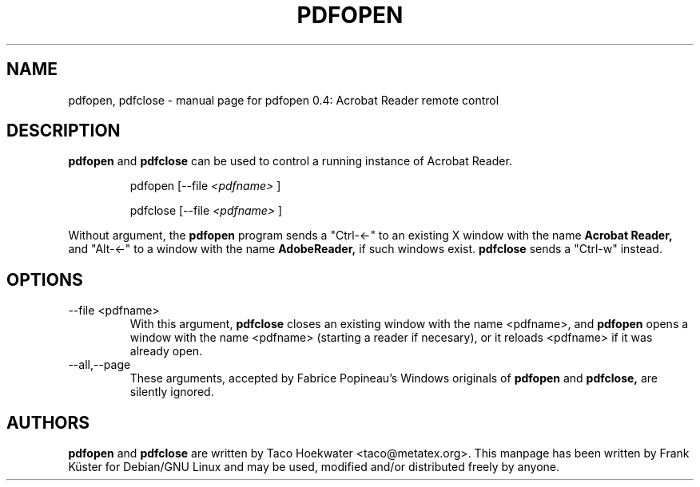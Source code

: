 .TH PDFOPEN "1" "April 2006" "pdfopen 0.4: Acrobat Reader remote control" "User Commands"
.SH NAME
pdfopen, pdfclose \- manual page for pdfopen 0.4: Acrobat Reader remote control
.SH DESCRIPTION
.B pdfopen
and
.B pdfclose
can be used to control a running instance of Acrobat Reader.
.IP
pdfopen [\-\-file 
.I <pdfname>
]
.IP
pdfclose [\-\-file 
.I <pdfname>
]
.PP
Without argument, the 
.B pdfopen
program sends a "Ctrl\-<\-" to an existing X window with the name
.B Acrobat Reader,
and "Alt-<-" to a window with the name 
.B AdobeReader,
if such windows exist.
.B pdfclose
sends a "Ctrl\-w" instead.
.SH OPTIONS
.TP
\-\-file <pdfname>
With this argument,
.B pdfclose
closes an existing window with the name <pdfname>, and
.B pdfopen
opens a window with the name <pdfname> (starting a reader if
necesary), or it reloads <pdfname> if it was already open.
.TP
--all,--page
These arguments, accepted by Fabrice Popineau's Windows originals of
.B pdfopen
and
.B pdfclose,
are silently ignored.
.SH AUTHORS
.B pdfopen
and
.B pdfclose
are written by Taco Hoekwater <taco@metatex.org>.  This manpage has
been written by Frank K\[:u]ster for Debian/GNU Linux and may be used,
modified and/or distributed freely by anyone.
